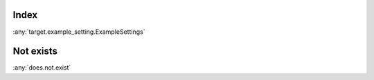 Index
=====

:any:`target.example_setting.ExampleSettings`

Not exists
==========

:any:`does.not.exist`